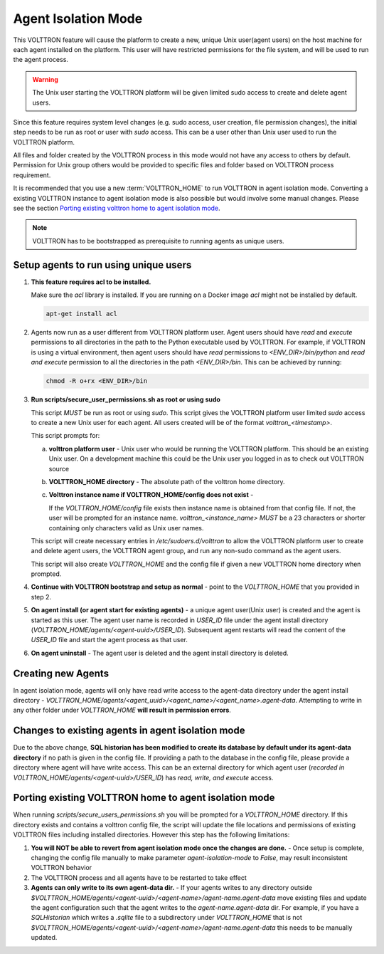 .. _Agent-Isolation-Mode:

====================
Agent Isolation Mode
====================

This VOLTTRON feature will cause the platform to create a new, unique Unix user(agent users) on the host machine for
each agent installed on the platform.  This user will have restricted permissions for the file system, and will be used
to run the agent process.

.. warning::

    The Unix user starting the VOLTTRON platform will be given limited sudo access to create and delete agent users.

Since this feature requires system level changes (e.g. sudo access, user creation, file permission changes), the initial
step needs to be run as root or user with `sudo` access.  This can be a user other than Unix user used to run the
VOLTTRON platform.

All files and folder created by the VOLTTRON process in this mode would not have any access to others by default.
Permission for Unix group others would be provided to specific files and folder based on VOLTTRON process requirement.

It is recommended that you use a new :term:`VOLTTRON_HOME` to run VOLTTRON in agent isolation mode.  Converting a existing
VOLTTRON instance to agent isolation mode is also possible but would involve some manual changes.  Please see the section
`Porting existing volttron home to agent isolation mode`_.

.. note::

    VOLTTRON has to be bootstrapped as prerequisite to running agents as unique users.


Setup agents to run using unique users
======================================

1. **This feature requires acl to be installed.**

   Make sure the `acl` library is installed.  If you are running on a Docker image `acl` might not be installed by
   default.

   .. code-block:: bash

      apt-get install acl

2. Agents now run as a user different from VOLTTRON platform user.  Agent users should have `read` and `execute`
   permissions to all directories in the path to the Python executable used by VOLTTRON.  For example, if VOLTTRON is
   using a virtual environment, then agent users should have *read* permissions to `<ENV_DIR>/bin/python` and *read
   and execute* permission to all the directories in the path `<ENV_DIR>/bin`.  This can be achieved by running:

   .. code-block:: bash

      chmod -R o+rx <ENV_DIR>/bin

3. **Run scripts/secure_user_permissions.sh as root or using sudo**

   This script *MUST* be run as root or using `sudo`.  This script gives the VOLTTRON platform user limited `sudo`
   access to create a new Unix user for each agent.  All users created will be of the format `volttron_<timestamp>`.

   This script prompts for:

   a. **volttron platform user** - Unix user who would be running the VOLTTRON platform.  This should be an existing
      Unix user.  On a development machine this could be the Unix user you logged in as to check out VOLTTRON source

   b. **VOLTTRON_HOME directory** - The absolute path of the volttron home directory.

   c. **Volttron instance name if VOLTTRON_HOME/config does not exist** -
     
      If the `VOLTTRON_HOME/config` file exists then instance name is obtained from that config file.  If not, the user
      will be prompted for an instance name.  `volttron_<instance_name>` *MUST* be a 23 characters or shorter containing
      only characters valid as Unix user names.

   This script will create necessary entries in `/etc/sudoers.d/volttron` to allow the VOLTTRON platform user to create
   and delete agent users, the VOLTTRON agent group, and run any non-sudo command as the agent users.
   
   This script will also create `VOLTTRON_HOME` and the config file if given a new VOLTTRON home directory when
   prompted.

4. **Continue with VOLTTRON bootstrap and setup as normal** - point to the `VOLTTRON_HOME` that you provided in step 2.

5. **On agent install (or agent start for existing agents)** - a unique agent user(Unix user) is created and the agent
   is started as this user.  The agent user name is recorded in `USER_ID` file under the agent install directory
   (`VOLTTRON_HOME/agents/<agent-uuid>/USER_ID`).  Subsequent agent restarts will read the content of the `USER_ID` file
   and start the agent process as that user.

6. **On agent uninstall** - The agent user is deleted and the agent install directory is deleted.


Creating new Agents
===================

In agent isolation mode, agents will only have read write access to the agent-data directory under the agent install
directory - `VOLTTRON_HOME/agents/<agent_uuid>/<agent_name>/<agent_name>.agent-data`. Attempting to write in any other
folder under `VOLTTRON_HOME` **will result in permission errors**.


Changes to existing agents in agent isolation mode
==================================================

Due to the above change, **SQL historian has been modified to create its database by default under its agent-data
directory** if no path is given in the config file.  If providing a path to the database in the config file, please
provide a directory where agent will have write access.  This can be an external directory for which agent user
(`recorded in VOLTTRON_HOME/agents/<agent-uuid>/USER_ID`) has *read, write, and execute* access.


Porting existing VOLTTRON home to agent isolation mode
======================================================

When running `scripts/secure_users_permissions.sh` you will be prompted for a `VOLTTRON_HOME` directory.  If this
directory exists and contains a volttron config file, the script will update the file locations and permissions of
existing VOLTTRON files including installed directories.  However this step has the following limitations:

#. **You will NOT be able to revert from agent isolation mode once the changes are done.** - Once setup is complete,
   changing the config file manually to make parameter `agent-isolation-mode` to `False`, may result inconsistent
   VOLTTRON behavior
#. The VOLTTRON process and all agents have to be restarted to take effect
#. **Agents can only write to its own agent-data dir.** - If your agents writes to any directory outside
   `$VOLTTRON_HOME/agents/<agent-uuid>/<agent-name>/agent-name.agent-data` move existing files and update the agent
   configuration such that the agent writes to the `agent-name.agent-data` dir.  For example, if you have a
   `SQLHistorian` which writes a `.sqlite` file to a subdirectory under `VOLTTRON_HOME` that is not
   `$VOLTTRON_HOME/agents/<agent-uuid>/<agent-name>/agent-name.agent-data` this needs to be manually updated.

